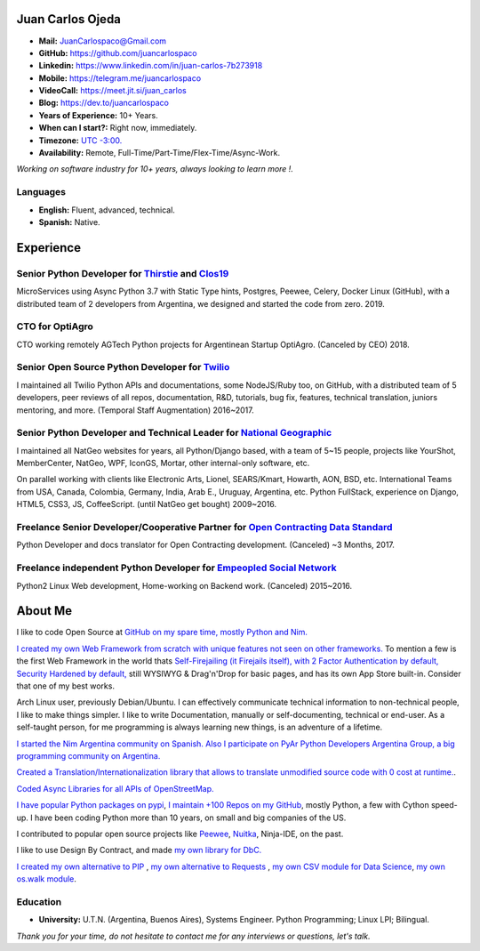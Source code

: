 Juan Carlos Ojeda
=================

- **Mail:**                `JuanCarlospaco@Gmail.com <mailto:juancarlospaco@gmail.com>`_
- **GitHub:**              https://github.com/juancarlospaco
- **Linkedin:**            https://www.linkedin.com/in/juan-carlos-7b273918
- **Mobile:**              https://telegram.me/juancarlospaco
- **VideoCall:**           https://meet.jit.si/juan_carlos
- **Blog:**                https://dev.to/juancarlospaco
- **Years of Experience:** 10+ Years.
- **When can I start?:**   Right now, immediately.
- **Timezone:**            `UTC -3:00. <https://www.openstreetmap.org/relation/1632167>`_
- **Availability:**        Remote, Full-Time/Part-Time/Flex-Time/Async-Work.

*Working on software industry for 10+ years, always looking to learn more !.*


Languages
---------

- **English:** Fluent, advanced, technical.
- **Spanish:** Native.


Experience
==========

Senior Python Developer for `Thirstie <https://thirstie.com>`_ and `Clos19 <https://www.clos19.com>`_
-----------------------------------------------------------------------------------------------------

MicroServices using Async Python 3.7 with Static Type hints, Postgres, Peewee, Celery, Docker Linux (GitHub),
with a distributed team of 2 developers from Argentina, we designed and started the code from zero. 2019.

CTO for OptiAgro
----------------

CTO working remotely AGTech Python projects for Argentinean Startup OptiAgro. (Canceled by CEO) 2018.

Senior Open Source Python Developer for `Twilio <https://www.twilio.com>`_
--------------------------------------------------------------------------

I maintained all Twilio Python APIs and documentations, some NodeJS/Ruby too, on GitHub,
with a distributed team of 5 developers, peer reviews of all repos, documentation, R&D, tutorials, bug fix,
features, technical translation, juniors mentoring, and more. (Temporal Staff Augmentation) 2016~2017.

Senior Python Developer and Technical Leader for `National Geographic <https://www.nationalgeographic.com>`_
------------------------------------------------------------------------------------------------------------

I maintained all NatGeo websites for years, all Python/Django based, with a team of 5~15 people,
projects like YourShot, MemberCenter, NatGeo, WPF, IconGS, Mortar, other internal-only software, etc.

On parallel working with clients like Electronic Arts, Lionel, SEARS/Kmart, Howarth, AON, BSD, etc.
International Teams from USA, Canada, Colombia, Germany, India, Arab E., Uruguay, Argentina, etc.
Python FullStack, experience on Django, HTML5, CSS3, JS, CoffeeScript. (until NatGeo get bought) 2009~2016.

Freelance Senior Developer/Cooperative Partner for `Open Contracting Data Standard <https://standard.open-contracting.org>`_
----------------------------------------------------------------------------------------------------------------------------

Python Developer and docs translator for Open Contracting development. (Canceled) ~3 Months, 2017.

Freelance independent Python Developer for `Empeopled Social Network <https://www.empeopled.com>`_
--------------------------------------------------------------------------------------------------

Python2 Linux Web development, Home-working on Backend work. (Canceled) 2015~2016.




About Me
========

I like to code Open Source at `GitHub on my spare time, mostly Python and Nim. <https://github.com/juancarlospaco>`_

`I created my own Web Framework from scratch with unique features not seen on other frameworks. <https://nimwc.org/login>`_
To mention a few is the first Web Framework in the world thats
`Self-Firejailing (it Firejails itself), with 2 Factor Authentication by default, Security Hardened by default, <https://github.com/ThomasTJdev/nim_websitecreator#features>`_
still WYSIWYG & Drag'n'Drop for basic pages, and has its own App Store built-in.
Consider that one of my best works.

Arch Linux user, previously Debian/Ubuntu.
I can effectively communicate technical information to non-technical people, I like to make things simpler.
I like to write Documentation, manually or self-documenting, technical or end-user.
As a self-taught person, for me programming is always learning new things, is an adventure of a lifetime.

`I started the Nim Argentina community on Spanish. <https://t.me/NimArgentina>`_
`Also I participate on PyAr Python Developers Argentina Group, a big programming community on Argentina. <http://pyar.org.ar>`_

`Created a Translation/Internationalization library that allows to translate unmodified source code with 0 cost at runtime. <https://github.com/juancarlospaco/nim-nimterlingua#nimterlingua>`_.

`Coded Async Libraries for all APIs of OpenStreetMap. <https://www.openstreetmap.org/user/Juan_Carlos>`_

`I have popular Python packages on pypi <https://pypi.org/user/juancarlospaco>`_,
`I maintain +100 Repos on my GitHub <https://github.com/juancarlospaco?utf8=%E2%9C%93&tab=repositories&language=python>`_, mostly Python, a few with Cython speed-up.
I have been coding Python more than 10 years, on small and big companies of the US.

I contributed to popular open source projects like
`Peewee <https://github.com/juancarlospaco/peewee-extra-fields>`_,
`Nuitka <https://nuitka.net>`_, Ninja-IDE, on the past.

I like to use Design By Contract, and made `my own library for DbC. <https://github.com/juancarlospaco/nim-contra#contra>`_

`I created my own alternative to PIP <https://github.com/juancarlospaco/nim-pypi>`_ ,
`my own alternative to Requests <https://github.com/juancarlospaco/faster-than-requests#faster-than-requests>`_ ,
`my own CSV module for Data Science <https://github.com/juancarlospaco/faster-than-csv#faster-than-csv>`_,
`my own os.walk module <https://github.com/juancarlospaco/faster-than-walk#faster-than-walk>`_.


Education
---------

- **University:** U.T.N. (Argentina, Buenos Aires), Systems Engineer. Python Programming; Linux LPI; Bilingual.


*Thank you for your time, do not hesitate to contact me for any interviews or questions, let's talk.*
